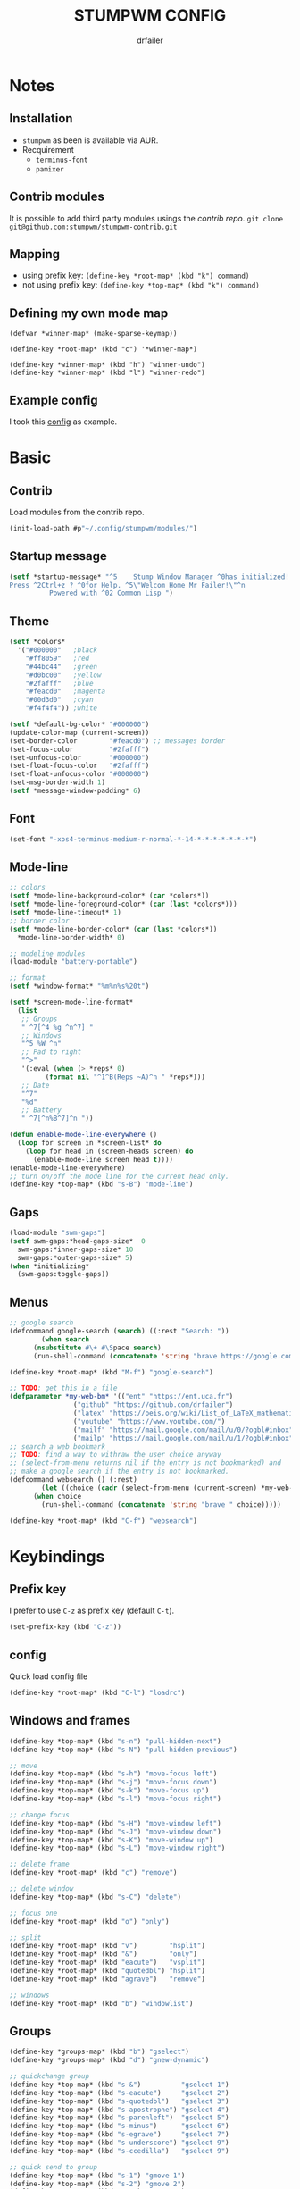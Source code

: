 #+TITLE: STUMPWM CONFIG
#+AUTHOR: drfailer
#+PROPERTY: header-args :tangle config

* Notes
** Installation
- =stumpwm= as been is available via AUR.
- Recquirement
  - ~terminus-font~
  - ~pamixer~

** Contrib modules
It is possible to add third party modules usings the [[git@github.com:stumpwm/stumpwm-contrib.git][contrib repo]].
~git clone git@github.com:stumpwm/stumpwm-contrib.git~

** Mapping
- using prefix key: ~(define-key *root-map* (kbd "k") command)~
- not using prefix key: ~(define-key *top-map* (kbd "k") command)~

** Defining my own mode map
#+BEGIN_EXAMPLE
(defvar *winner-map* (make-sparse-keymap))

(define-key *root-map* (kbd "c") '*winner-map*)

(define-key *winner-map* (kbd "h") "winner-undo")
(define-key *winner-map* (kbd "l") "winner-redo")
#+END_EXAMPLE

** Example config
I took this [[https://github.com/Gavinok/stump-conf/blob/main/config][config]] as example.

* Basic
** Contrib
Load modules from the contrib repo.

#+BEGIN_SRC lisp
(init-load-path #p"~/.config/stumpwm/modules/")
#+END_SRC

** Startup message
#+BEGIN_SRC lisp
(setf *startup-message* "^5    Stump Window Manager ^0has initialized!
Press ^2Ctrl+z ? ^0for Help. ^5\"Welcom Home Mr Failer!\"^n
          Powered with ^02 Common Lisp ")
#+END_SRC

** Theme
#+BEGIN_SRC lisp
  (setf *colors*
	'("#000000"   ;black
	  "#ff8059"   ;red
	  "#44bc44"   ;green
	  "#d0bc00"   ;yellow
	  "#2fafff"   ;blue
	  "#feacd0"   ;magenta
	  "#00d3d0"   ;cyan
	  "#f4f4f4")) ;white

  (setf *default-bg-color* "#000000")
  (update-color-map (current-screen))
  (set-border-color        "#feacd0") ;; messages border
  (set-focus-color         "#2fafff")
  (set-unfocus-color       "#000000")
  (set-float-focus-color   "#2fafff")
  (set-float-unfocus-color "#000000")
  (set-msg-border-width 1)
  (setf *message-window-padding* 6)
#+END_SRC

** Font
#+BEGIN_SRC lisp
(set-font "-xos4-terminus-medium-r-normal-*-14-*-*-*-*-*-*-*")
#+END_SRC

** Mode-line
#+BEGIN_SRC lisp
  ;; colors
  (setf *mode-line-background-color* (car *colors*))
  (setf *mode-line-foreground-color* (car (last *colors*)))
  (setf *mode-line-timeout* 1)
  ;; border color
  (setf *mode-line-border-color* (car (last *colors*))
	,*mode-line-border-width* 0)

  ;; modeline modules
  (load-module "battery-portable")

  ;; format
  (setf *window-format* "%m%n%s%20t")

  (setf *screen-mode-line-format*
	(list
	 ;; Groups
	 " ^7[^4 %g ^n^7] "
	 ;; Windows
	 "^5 %W ^n"
	 ;; Pad to right
	 "^>"
	 '(:eval (when (> *reps* 0)
		   (format nil "^1^B(Reps ~A)^n " *reps*)))
	 ;; Date
	 "^7"
	 "%d"
	 ;; Battery
	 " ^7[^n%B^7]^n "))

  (defun enable-mode-line-everywhere ()
    (loop for screen in *screen-list* do
	  (loop for head in (screen-heads screen) do
		(enable-mode-line screen head t))))
  (enable-mode-line-everywhere)
  ;; turn on/off the mode line for the current head only.
  (define-key *top-map* (kbd "s-B") "mode-line")
	 #+END_SRC

** Gaps
#+BEGIN_SRC lisp
  (load-module "swm-gaps")
  (setf swm-gaps:*head-gaps-size*  0
	swm-gaps:*inner-gaps-size* 10
	swm-gaps:*outer-gaps-size* 5)
  (when *initializing*
    (swm-gaps:toggle-gaps))
#+END_SRC

** Menus
#+BEGIN_SRC lisp
  ;; google search
  (defcommand google-search (search) ((:rest "Search: "))
	      (when search
		(nsubstitute #\+ #\Space search)
		(run-shell-command (concatenate 'string "brave https://google.com/search?q=" search))))

  (define-key *root-map* (kbd "M-f") "google-search")

  ;; TODO: get this in a file
  (defparameter *my-web-bm* '(("ent" "https://ent.uca.fr")
			      ("github" "https://github.com/drfailer")
			      ("latex" "https://oeis.org/wiki/List_of_LaTeX_mathematical_symbols")
			      ("youtube" "https://www.youtube.com/")
			      ("mailf" "https://mail.google.com/mail/u/0/?ogbl#inbox")
			      ("mailp" "https://mail.google.com/mail/u/1/?ogbl#inbox")))
  ;; search a web bookmark
  ;; TODO: find a way to withraw the user choice anyway
  ;; (select-from-menu returns nil if the entry is not bookmarked) and
  ;; make a google search if the entry is not bookmarked.
  (defcommand websearch () (:rest)
	      (let ((choice (cadr (select-from-menu (current-screen) *my-web-bm* "Searching for: "))))
		(when choice
		  (run-shell-command (concatenate 'string "brave " choice)))))

  (define-key *root-map* (kbd "C-f") "websearch")
#+END_SRC
* Keybindings
** Prefix key
I prefer to use =C-z= as prefix key (default =C-t=).

#+BEGIN_SRC lisp
(set-prefix-key (kbd "C-z"))
#+END_SRC
** config
Quick load config file

#+BEGIN_SRC lisp
  (define-key *root-map* (kbd "C-l") "loadrc")
#+END_SRC

** Windows and frames
#+BEGIN_SRC lisp
  (define-key *top-map* (kbd "s-n") "pull-hidden-next")
  (define-key *top-map* (kbd "s-N") "pull-hidden-previous")

  ;; move
  (define-key *top-map* (kbd "s-h") "move-focus left")
  (define-key *top-map* (kbd "s-j") "move-focus down")
  (define-key *top-map* (kbd "s-k") "move-focus up")
  (define-key *top-map* (kbd "s-l") "move-focus right")

  ;; change focus
  (define-key *top-map* (kbd "s-H") "move-window left")
  (define-key *top-map* (kbd "s-J") "move-window down")
  (define-key *top-map* (kbd "s-K") "move-window up")
  (define-key *top-map* (kbd "s-L") "move-window right")

  ;; delete frame
  (define-key *root-map* (kbd "c") "remove")

  ;; delete window
  (define-key *top-map* (kbd "s-C") "delete")

  ;; focus one
  (define-key *root-map* (kbd "o") "only")

  ;; split
  (define-key *root-map* (kbd "v")        "hsplit")
  (define-key *root-map* (kbd "&")        "only")
  (define-key *root-map* (kbd "eacute")   "vsplit")
  (define-key *root-map* (kbd "quotedbl") "hsplit")
  (define-key *root-map* (kbd "agrave")   "remove")

  ;; windows
  (define-key *root-map* (kbd "b") "windowlist")
#+END_SRC

** Groups
#+BEGIN_SRC lisp
  (define-key *groups-map* (kbd "b") "gselect")
  (define-key *groups-map* (kbd "d") "gnew-dynamic")

  ;; quickchange group
  (define-key *top-map* (kbd "s-&")          "gselect 1")
  (define-key *top-map* (kbd "s-eacute")     "gselect 2")
  (define-key *top-map* (kbd "s-quotedbl")   "gselect 3")
  (define-key *top-map* (kbd "s-apostrophe") "gselect 4")
  (define-key *top-map* (kbd "s-parenleft")  "gselect 5")
  (define-key *top-map* (kbd "s-minus")      "gselect 6")
  (define-key *top-map* (kbd "s-egrave")     "gselect 7")
  (define-key *top-map* (kbd "s-underscore") "gselect 9")
  (define-key *top-map* (kbd "s-ccedilla")   "gselect 9")

  ;; quick send to group
  (define-key *top-map* (kbd "s-1") "gmove 1")
  (define-key *top-map* (kbd "s-2") "gmove 2")
  (define-key *top-map* (kbd "s-3") "gmove 3")
  (define-key *top-map* (kbd "s-4") "gmove 4")
  (define-key *top-map* (kbd "s-5") "gmove 5")
  (define-key *top-map* (kbd "s-6") "gmove 6")
  (define-key *top-map* (kbd "s-7") "gmove 7")
  (define-key *top-map* (kbd "s-8") "gmove 9")
  (define-key *top-map* (kbd "s-9") "gmove 9")
#+END_SRC

** Function keys
Recquire =pamixer= available in the AUR.

#+BEGIN_SRC lisp
(define-key *top-map* (kbd "XF86AudioRaiseVolume") "exec pamixer -i 2")
(define-key *top-map* (kbd "XF86AudioLowerVolume") "exec pamixer -d 2")
(define-key *top-map* (kbd "XF86AudioMute") "exec pamixer -t")
(define-key *top-map* (kbd "XF86MonBrightnessDown") "exec xbacklight -dec 2")
(define-key *top-map* (kbd "XF86MonBrightnessUp") "exec xbacklight -inc 2")
#+END_SRC

** App launch

#+BEGIN_SRC lisp
  ;; dmenu run
  (define-key *top-map* (kbd "s-p") "exec dmenu_run")

  ;; dmenu mode map
  (defvar *dm-map* (make-sparse-keymap))
  (define-key *root-map* (kbd "P") '*dm-map*)
  (define-key *dm-map* (kbd "b") "exec ~/.config/suckless-builds/dmenu-scripts/brightness")
  (define-key *dm-map* (kbd "e") "exec ~/.config/suckless-builds/dmenu-scripts/emoji")
  (define-key *dm-map* (kbd "m") "exec ~/.config/suckless-builds/dmenu-scripts/manmenu")
  (define-key *dm-map* (kbd "s") "exec ~/.config/suckless-builds/dmenu-scripts/sound")
  (define-key *top-map* (kbd "s-f") "exec ~/.config/suckless-builds/dmenu-scripts/search")

  ;; apps
  (define-key *root-map* (kbd "C-c") "exec st")
  (define-key *top-map* (kbd "s-C-RET") "exec st")


  ;; app mode map
  (defvar *app-map* (make-sparse-keymap))
  (define-key *top-map* (kbd "s-A") '*app-map*)
  (define-key *app-map* (kbd "m") "exec st -e neomutt")
  (define-key *app-map* (kbd "k") "exec keepass")
#+END_SRC

** Remapped keys
Remap some default keyboard keys, for instance, =C-z= is my prefix key
so it will not work in a terminal, so I need to remap it.

*** st
#+BEGIN_SRC lisp
(define-remapped-keys
  '(("(st)"
     ("C-/" . "C-z"))))
#+END_SRC

*** brave and discord

#+BEGIN_SRC lisp
;;; Remaps
(define-remapped-keys
  '(("(discord|Brave)"
     ("C-a"       . "Home")
     ("C-e"       . "End")
     ("C-n"       . "Down")
     ("C-p"       . "Up")
     ("C-f"       . "Right")
     ("C-b"       . "Left")
     ("C-M-b"     . "M-Left")
     ("C-M-f"     . "M-Right")
     ("M-f"       . "C-Right")
     ("M-b"       . "C-Left")
     ("C-s"       . "C-f")
     ("C-j"       . "C-k")
     ("C-/"       . "C-z")
     ("C-k"       . ("C-S-End" "C-x"))
     ("C-d"       . "Delete"))))
#+END_SRC

** winner mode
Like winner mode in emacs.

#+BEGIN_SRC lisp
  (load-module "winner-mode")

  ;; winner mode map
  (defvar *winner-map* (make-sparse-keymap))
  (define-key *root-map* (kbd "C-w") '*winner-map*)

  ;; mapping in winner mod map
  (define-key *winner-map* (kbd "h") "winner-undo")
  (define-key *winner-map* (kbd "l") "winner-redo")
  ;; enable winner mode to save layout
  (add-hook *post-command-hook* (lambda (command)
				  (when (member command winner-mode:*default-commands*)
				    (winner-mode:dump-group-to-file))))
#+END_SRC

** Binwarp
Allow to control the cursor with the keyboard like keynav.

#+BEGIN_SRC lisp
  (load-module "binwarp")

  (binwarp:define-binwarp-mode my-binwarp-mode "s-m" (:map *top-map*)
			       ((kbd "SPC") "ratclick 1")
			       ((kbd "RET") "ratclick 3")
			       ((kbd "h")   "binwarp left")
			       ((kbd "j")   "binwarp down")
			       ((kbd "k")   "binwarp up")
			       ((kbd "l")   "binwarp right")
			       ((kbd "i")   "init-binwarp")
			       ((kbd "q")   "exit-binwarp"))
#+END_SRC

* Window preferences
** Command prompt
Display the command prompt in the center and the messages on the left.

#+BEGIN_SRC lisp
  (setf *input-window-gravity* :center
	,*message-window-input-gravity* :left)
#+END_SRC

** Message window
#+BEGIN_SRC lisp
  (setf *message-window-gravity* :center
	,*window-border-style* :thin
	,*message-window-padding* 3
	,*maxsize-border-width* 1
	,*normal-border-width* 1
	,*transient-border-width* 1
	stumpwm::*float-window-border* 1
	stumpwm::*float-window-title-height* 1)
#+END_SRC
** Mouse focus
#+BEGIN_SRC lisp
  ;; focus on mouse hoover
  (setf *mouse-focus-policy* :sloppy)
#+END_SRC

** Dynamic group
Master window ration for the dynamic group.

#+BEGIN_SRC lisp
  (setf *dynamic-group-master-split-ratio* 1/2)
#+END_SRC

** Groups
Rename the default group at startup.

#+BEGIN_SRC lisp
  (when *initializing*
    (grename "main"))
#+END_SRC
